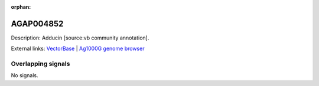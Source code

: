 :orphan:

AGAP004852
=============





Description: Adducin [source:vb community annotation].

External links:
`VectorBase <https://www.vectorbase.org/Anopheles_gambiae/Gene/Summary?g=AGAP004852>`_ |
`Ag1000G genome browser <https://www.malariagen.net/apps/ag1000g/phase1-AR3/index.html?genome_region=2L:4465356-4475550#genomebrowser>`_

Overlapping signals
-------------------



No signals.


